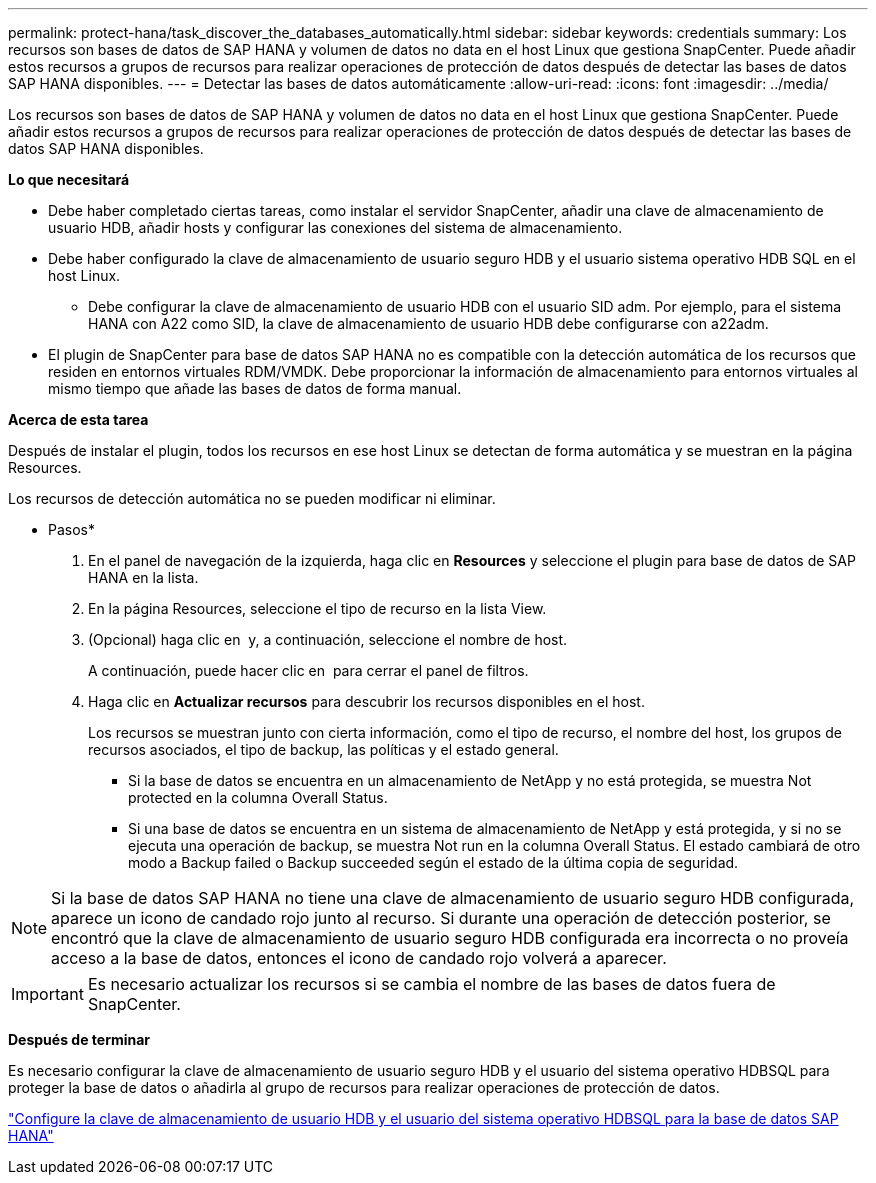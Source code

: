 ---
permalink: protect-hana/task_discover_the_databases_automatically.html 
sidebar: sidebar 
keywords: credentials 
summary: Los recursos son bases de datos de SAP HANA y volumen de datos no data en el host Linux que gestiona SnapCenter. Puede añadir estos recursos a grupos de recursos para realizar operaciones de protección de datos después de detectar las bases de datos SAP HANA disponibles. 
---
= Detectar las bases de datos automáticamente
:allow-uri-read: 
:icons: font
:imagesdir: ../media/


[role="lead"]
Los recursos son bases de datos de SAP HANA y volumen de datos no data en el host Linux que gestiona SnapCenter. Puede añadir estos recursos a grupos de recursos para realizar operaciones de protección de datos después de detectar las bases de datos SAP HANA disponibles.

*Lo que necesitará*

* Debe haber completado ciertas tareas, como instalar el servidor SnapCenter, añadir una clave de almacenamiento de usuario HDB, añadir hosts y configurar las conexiones del sistema de almacenamiento.
* Debe haber configurado la clave de almacenamiento de usuario seguro HDB y el usuario sistema operativo HDB SQL en el host Linux.
+
** Debe configurar la clave de almacenamiento de usuario HDB con el usuario SID adm. Por ejemplo, para el sistema HANA con A22 como SID, la clave de almacenamiento de usuario HDB debe configurarse con a22adm.


* El plugin de SnapCenter para base de datos SAP HANA no es compatible con la detección automática de los recursos que residen en entornos virtuales RDM/VMDK. Debe proporcionar la información de almacenamiento para entornos virtuales al mismo tiempo que añade las bases de datos de forma manual.


*Acerca de esta tarea*

Después de instalar el plugin, todos los recursos en ese host Linux se detectan de forma automática y se muestran en la página Resources.

Los recursos de detección automática no se pueden modificar ni eliminar.

* Pasos*

. En el panel de navegación de la izquierda, haga clic en *Resources* y seleccione el plugin para base de datos de SAP HANA en la lista.
. En la página Resources, seleccione el tipo de recurso en la lista View.
. (Opcional) haga clic en *image:../media/filter_icon.gif[""]* y, a continuación, seleccione el nombre de host.
+
A continuación, puede hacer clic en *image:../media/filter_icon.gif[""]* para cerrar el panel de filtros.

. Haga clic en *Actualizar recursos* para descubrir los recursos disponibles en el host.
+
Los recursos se muestran junto con cierta información, como el tipo de recurso, el nombre del host, los grupos de recursos asociados, el tipo de backup, las políticas y el estado general.

+
** Si la base de datos se encuentra en un almacenamiento de NetApp y no está protegida, se muestra Not protected en la columna Overall Status.
** Si una base de datos se encuentra en un sistema de almacenamiento de NetApp y está protegida, y si no se ejecuta una operación de backup, se muestra Not run en la columna Overall Status. El estado cambiará de otro modo a Backup failed o Backup succeeded según el estado de la última copia de seguridad.





NOTE: Si la base de datos SAP HANA no tiene una clave de almacenamiento de usuario seguro HDB configurada, aparece un icono de candado rojo junto al recurso. Si durante una operación de detección posterior, se encontró que la clave de almacenamiento de usuario seguro HDB configurada era incorrecta o no proveía acceso a la base de datos, entonces el icono de candado rojo volverá a aparecer.


IMPORTANT: Es necesario actualizar los recursos si se cambia el nombre de las bases de datos fuera de SnapCenter.

*Después de terminar*

Es necesario configurar la clave de almacenamiento de usuario seguro HDB y el usuario del sistema operativo HDBSQL para proteger la base de datos o añadirla al grupo de recursos para realizar operaciones de protección de datos.

link:task_configure_hdb_user_store_key_and_hdbsql_os_user_for_the_sap_hana_database.html["Configure la clave de almacenamiento de usuario HDB y el usuario del sistema operativo HDBSQL para la base de datos SAP HANA"]
